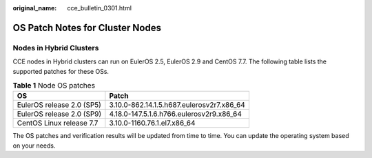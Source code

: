 :original_name: cce_bulletin_0301.html

.. _cce_bulletin_0301:

OS Patch Notes for Cluster Nodes
================================

Nodes in Hybrid Clusters
------------------------

CCE nodes in Hybrid clusters can run on EulerOS 2.5, EulerOS 2.9 and CentOS 7.7. The following table lists the supported patches for these OSs.

.. table:: **Table 1** Node OS patches

   ========================= =========================================
   OS                        Patch
   ========================= =========================================
   EulerOS release 2.0 (SP5) 3.10.0-862.14.1.5.h687.eulerosv2r7.x86_64
   EulerOS release 2.0 (SP9) 4.18.0-147.5.1.6.h766.eulerosv2r9.x86_64
   CentOS Linux release 7.7  3.10.0-1160.76.1.el7.x86_64
   ========================= =========================================

The OS patches and verification results will be updated from time to time. You can update the operating system based on your needs.
